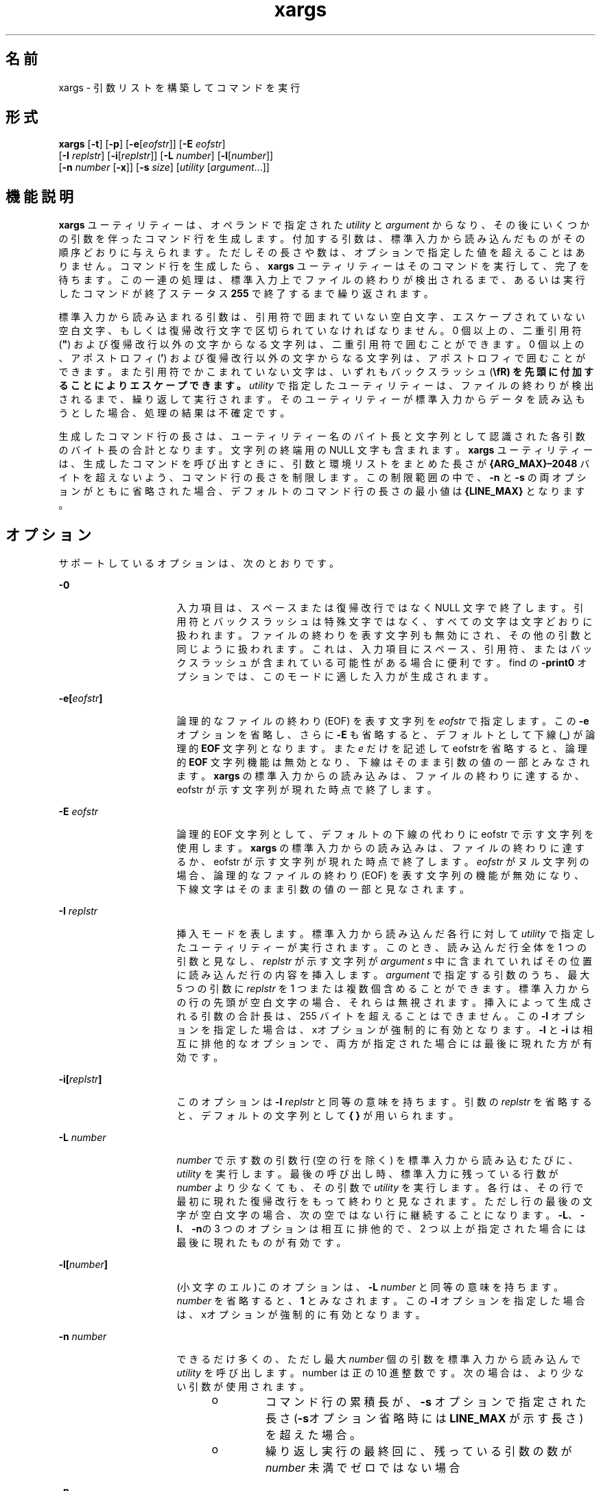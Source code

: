 '\" te
.\" Copyright 1989 AT&T
.\" Copyright (c) 1992, X/Open Company Limited All Rights Reserved
.\" Portions Copyright (c) 2007, 2010, Oracle and/or its affiliates. All rights reserved
.\" Sun Microsystems, Inc. gratefully acknowledges The Open Group for permission to reproduce portions of its copyrighted documentation. Original documentation from The Open Group can be obtained online at http://www.opengroup.org/bookstore/. 
.\" The Institute of Electrical and Electronics Engineers and The Open Group, have given us permission to reprint portions of their documentation. In the following statement, the phrase "this text" refers to portions of the system documentation. Portions of this text are reprinted and reproduced in electronic form in the Sun OS Reference Manual, from IEEE Std 1003.1, 2004 Edition, Standard for Information Technology -- Portable Operating System Interface (POSIX), The Open Group Base Specifications Issue 6, Copyright (C) 2001-2004 by the Institute of Electrical and Electronics Engineers, Inc and The Open Group. In the event of any discrepancy between these versions and the original IEEE and The Open Group Standard, the original IEEE and The Open Group Standard is the referee document. The original Standard can be obtained online at http://www.opengroup.org/unix/online.html. This notice shall appear on any product containing this material.
.TH xargs 1 "2010 年 11 月 2 日" "SunOS 5.11" "ユーザーコマンド"
.SH 名前
xargs \- 引数リストを構築してコマンドを実行
.SH 形式
.LP
.nf
\fBxargs\fR [\fB-t\fR] [\fB-p\fR] [\fB-e\fR[\fIeofstr\fR]] [\fB-E\fR \fIeofstr\fR] 
     [\fB-I\fR \fIreplstr\fR] [\fB-i\fR[\fIreplstr\fR]] [\fB-L\fR \fInumber\fR] [\fB-l\fR[\fInumber\fR]] 
     [\fB-n\fR \fInumber\fR [\fB-x\fR]] [\fB-s\fR \fIsize\fR] [\fIutility\fR [\fIargument\fR...]]
.fi

.SH 機能説明
.sp
.LP
\fBxargs\fR ユーティリティーは、オペランドで指定された \fIutility\fR と \fIargument\fR からなり、その後にいくつかの引数を伴ったコマンド行を生成します。付加する引数は、標準入力から読み込んだものがその順序どおりに与えられます。ただしその長さや数は、オプションで指定した値を超えることはありません。コマンド行を生成したら、\fBxargs\fR ユーティリティーはそのコマンドを実行して、完了を待ちます。この一連の処理は、標準入力上でファイルの終わりが検出されるまで、あるいは実行したコマンドが終了ステータス \fB255\fR で終了するまで繰り返されます。
.sp
.LP
標準入力から読み込まれる引数は、引用符で囲まれていない空白文字、エスケープされていない空白文字、もしくは復帰改行文字で 区切られていなければなりません。0 個以上の、二重引用符 (\fB"\fR) および復帰改行以外の文字からなる文字列は、二重引用符で囲むことができます。0 個以上の、アポストロフィ (\fB\&'\fR) および復帰改行以外の文字からなる文字列は、アポストロフィで囲むことができます。また引用符でかこまれていない文字は、いずれもバックスラッシュ (\fB\\fR) を先頭に付加することによりエスケープできます。\fIutility\fR で指定したユーティリティーは、ファイルの終わりが検出されるまで、繰り返して実行されます。そのユーティリティーが標準入力からデータを読み込もうとした場合、処理の結果は不確定です。\fI\fR
.sp
.LP
生成したコマンド行の長さは、ユーティリティー名のバイト長と文字列として認識された各引数のバイト長の合計となります。文字列の終端用の NULL 文字も含まれます。\fBxargs\fR ユーティリティーは、生成したコマンドを呼び出すときに、引数と環境リストをまとめた長さが \fB{ARG_MAX}–2048\fR バイトを超えないよう、コマンド行の長さを制限します。この制限範囲の中で、\fB-n\fR と \fB-s\fR の両オプションがともに省略された場合、デフォルトのコマンド行の長さの最小値は \fB{LINE_MAX}\fR となります。
.SH オプション
.sp
.LP
サポートしているオプションは、次のとおりです。
.sp
.ne 2
.mk
.na
\fB\fB-0\fR\fR
.ad
.RS 16n
.rt  
入力項目は、スペースまたは復帰改行ではなく NULL 文字で終了します。引用符とバックスラッシュは特殊文字ではなく、すべての文字は文字どおりに扱われます。ファイルの終わりを表す文字列も無効にされ、その他の引数と同じように扱われます。これは、入力項目にスペース、引用符、またはバックスラッシュが含まれている可能性がある場合に便利です。find の \fB-print0\fR オプションでは、このモードに適した入力が生成されます。
.RE

.sp
.ne 2
.mk
.na
\fB\fB\fR\fB-e\fR\fB[\fR\fIeofstr\fR\fB]\fR \fR
.ad
.RS 16n
.rt  
論理的なファイルの終わり (EOF) を表す文字列を \fIeofstr\fR で指定します。この \fB-e\fR オプションを省略し、さらに \fB-E\fR も省略すると、デフォルトとして下線 (\fB_\fR) が論理的 \fBEOF\fR 文字列となります。また \fIe\fR だけを記述して eofstrを省略すると、論理的 \fBEOF\fR 文字列機能は無効となり、下線はそのまま引数の値の一部とみなされます。\fBxargs\fR の標準入力からの読み込みは、ファイルの終わりに達するか、eofstr が示す文字列が現れた時点で終了します。\fB\fR
.RE

.sp
.ne 2
.mk
.na
\fB\fB-E\fR \fIeofstr\fR \fR
.ad
.RS 16n
.rt  
論理的 EOF 文字列として、デフォルトの下線の代わりに eofstr で示す文字列を使用します。\fBxargs\fR の標準入力からの読み込みは、ファイルの終わりに達するか、eofstr が示す文字列が現れた時点で終了します。\fIeofstr\fR がヌル文字列の場合、論理的なファイルの終わり (EOF) を表す文字列の機能が無効になり、下線文字はそのまま引数の値の一部と見なされます。 
.RE

.sp
.ne 2
.mk
.na
\fB\fB-I\fR \fIreplstr\fR \fR
.ad
.RS 16n
.rt  
挿入モードを表します。標準入力から読み込んだ各行に対して \fIutility\fR で指定したユーティリティーが実行されます。このとき、読み込んだ行全体を 1 つの引数と見なし、\fIreplstr\fR が示す文字列が \fIargument\fR \fIs\fR 中に含まれていればその位置に読み込んだ行の内容を挿入します。\fIargument\fR で指定する引数のうち、最大 5 つの引数に \fIreplstr\fR を 1 つまたは複数個含めることができます。標準入力からの行の先頭が空白文字の場合、それらは無視されます。挿入によって生成される引数の合計長は、255 バイトを超えることはできません。この \fB-I\fR オプションを指定した場合は、xオプションが強制的に有効となります。\fB-I\fR と \fB-i\fR は相互に排他的なオプションで、両方が指定された場合には最後に現れた方が有効です。
.RE

.sp
.ne 2
.mk
.na
\fB\fB\fR\fB-i\fR\fB[\fR\fIreplstr\fR\fB]\fR \fR
.ad
.RS 16n
.rt  
このオプションは \fB-I\fR \fIreplstr\fR と同等の意味を持ちます。引数の \fIreplstr\fR を省略すると、デフォルトの文字列として \fB{ }\fR が用いられます。
.RE

.sp
.ne 2
.mk
.na
\fB\fB-L\fR \fInumber\fR \fR
.ad
.RS 16n
.rt  
\fInumber\fR で示す数の引数行 (空の行を除く) を標準入力から読み込むたびに、\fIutility\fR を実行します。最後の呼び出し時、標準入力に残っている行数が \fInumber\fR より少なくても、その引数で \fIutility\fR を実行します。各行は、その行で最初に現れた復帰改行をもって終わりと見なされます。ただし行の最後の文字が空白文字の場合、次の空ではない行に継続することになります。\fB-L\fR、\fB-l\fR、\fB-n\fRの 3 つのオプションは相互に排他的で、 2 つ以上が指定された場合には最後に現れたものが有効です。
.RE

.sp
.ne 2
.mk
.na
\fB\fB-l[\fR\fInumber\fR\fB]\fR \fR
.ad
.RS 16n
.rt  
(小文字のエル)このオプションは、\fB-L\fR \fInumber\fR と同等の意味を持ちます。\fInumber\fR を省略すると、\fB1\fR とみなされます。この \fB-I\fR オプションを指定した場合は、xオプションが強制的に有効となります。
.RE

.sp
.ne 2
.mk
.na
\fB\fB-n\fR \fInumber\fR\fR
.ad
.RS 16n
.rt  
できるだけ多くの、ただし最大 \fInumber\fR 個の引数を標準入力から読み込んで \fIutility\fR を呼び出します。number は正の 10 進整数です。次の場合は、より少ない引数が使用されます。 
.RS +4
.TP
.ie t \(bu
.el o
コマンド行の累積長が、\fB-s\fR オプションで指定された長さ (\fB-s\fRオプション省略時には \fBLINE_MAX\fR が示す長さ) を超えた場合。
.RE
.RS +4
.TP
.ie t \(bu
.el o
繰り返し実行の最終回に、残っている引数の数が \fInumber\fR 未満でゼロではない場合
.RE
.RE

.sp
.ne 2
.mk
.na
\fB\fB-p\fR\fR
.ad
.RS 16n
.rt  
プロンプトモードを表します。\fIutility\fR を呼び出すたびに、実行してもよいかどうかユーザーに問い合わせます。トレースモード (\fB-t\fR) が自動的に有効となってその回のコマンド内容を表示し、その後にプロンプトメッセージが表示されます。この表示は標準エラー出力に現れます。\fB/dev/tty\fR から肯定の応答 (ユーザーのロケールに固有) を読み取るとコマンドを実行し、肯定の応答でない場合はその回の \fIutility\fR の実行は行われません。
.RE

.sp
.ne 2
.mk
.na
\fB\fB-s\fR \fIsize\fR\fR
.ad
.RS 16n
.rt  
コマンド行の長さが \fIsize\fR で示すバイト数を超えない範囲で、できるだけ多くの引数を標準入力から読み込んで \fIutility\fR を呼び出します。size は正の 10 進整数です。次の場合は、より少ない引数が使用されます。 
.RS +4
.TP
.ie t \(bu
.el o
引数の合計個数が \fB-n\fR オプションで指定した数を超えた場合
.RE
.RS +4
.TP
.ie t \(bu
.el o
行数が \fB-L\fR オプションで指定した値を超えた場合
.RE
.RS +4
.TP
.ie t \(bu
.el o
行の長さが \fIsize\fR バイトに到達する前にファイルの終わりを検出した場合
.RE
「機能説明」節で記述されている制限が満たされている場合は、\fIsize\fR の値としては、少なくとも \fB{LINE_MAX}\fR バイトまでの値がサポートされます。その制限値を超えたり、システムがサポートしている最大値を超えたりした場合でも、エラーとは見なされません。そのような場合 \fBxargs\fR は、制限の範囲内で、サポートできる最大値を使用します。
.RE

.sp
.ne 2
.mk
.na
\fB\fB-t\fR\fR
.ad
.RS 6n
.rt  
トレースモードを有効にします。生成されたコマンド行は、実行する直前に標準エラー出力に書き込まれます。
.RE

.sp
.ne 2
.mk
.na
\fB\fB-x\fR\fR
.ad
.RS 6n
.rt  
引数の数を表す \fInumber\fR 引数 (\fB-n\fR オプションを参照) あるいは行数を表す \fInumber\fR 引数 (\fB-L\fR オプションを参照) を含むコマンド行が、明に指定された長さ (\fB-s\fR オプションを参照) あるいは暗に指定された長さを超えた場合、実行を中止します。
.RE

.SH オペランド
.sp
.LP
次のオペランドがサポートされています。
.sp
.ne 2
.mk
.na
\fB\fIutility\fR \fR
.ad
.RS 12n
.rt  
実行するユーティリティーの名前。環境変数 \fBPATH\fR を使った検索パスにより得られます (\fBenviron\fR(5) を参照)。\fIutility\fR を省略すると、デフォルトとして \fBecho\fR(1)ユーティリティーが実行されます。\fBshell_builtins\fR(1) に定義されている特殊な組み込みユーティリティーの名前を \fIutility\fR で指定した場合の処理結果は定義されていません。
.RE

.sp
.ne 2
.mk
.na
\fB\fIargument\fR\fR
.ad
.RS 12n
.rt  
\fIutility\fR を実行するときの最初のオプションまたはオペランド。
.RE

.SH 使用法
.sp
.LP
\fBxargs\fR から実行されるユーティリティーは、再度呼び出されても現データストリームを使うかぎり実行は失敗する、ということがわかっている場合、終了ステータス \fB255\fR を使用して \fBxargs\fR に対し実行を終了するよう通知できます。したがって \fIutility\fR は、偶然 \fB255\fR を返すことのないよう、適切な終了コード値を明に指定して実行を終了することが必要です。\fB\fR
.sp
.LP
入力データは行の集まりとして解析されます。引数は空白文字により区切られます。\fBxargs\fR を使って \fBfind\fR \fIdir\fR \fB-print\fR や \fBls\fR などのコマンドの出力を、実行対象コマンドの入力とする場合、ファイル名に空白文字や復帰改行文字が含まれていると、処理の結果は予測できません。これを防ぐには、見つかった各ファイル名を引用符つきの文字列に変換するスクリプトを \fBfind\fR を使って呼び出し、そのスクリプトを \fBxargs\fR にパイプでつなげるようにしてください。なお \fBxargs\fR が使う引用符の規則は、シェルの規則とは異なります。同じ規則を採用しないのは、既存のアプリケーションが現状の規則に 依存しているのに対し、シェルの構文規則は それと互換性を持たないためです。文字列を \fBxargs\fR が正しく解釈できる形式に変換する簡単な方法は、各文字の前にバックスラッシュ (\fB\\fR) を付加することです。
.sp
.LP
\fB{ARG_MAX}\fR 値が大きいシステムにおいては、\fBxargs\fR は \fB{LINE_MAX}\fR より長いコマンド行を生成することがあります。これはユーティリティーを呼び出すうえでは問題ではありません。\fBxargs\fR を使ってテキストファイルを作成する場合、ユーザーは \fB-s\fR オプションを使ってコマンド行の長さを明確に設定しなけばなりません。
.sp
.LP
エラーが発生した場合は、「ユーティリティーの検出に失敗した」のか「呼び出されたユーティリティーがエラーを示して終了した」のかをアプリケーションが区別できるようにするため、\fBxargs\fR ユーティリティーは終了ステータス \fB127\fR を返します。値 \fB127\fR が選ばれたのは、通常、これはほかの意味では使用されないためです。ほとんどのユーティリティーは、小さい値を使って「一般的なエラー状態」を表し、また \fB128\fR より大きな値は、シグナル受信による終了の場合と区別が困難になりかねません。同じような観点から、ユーティリティーは見つかったが実行できなかった、という場合に使う値として \fB126\fR が選ばれています。
.SH 使用例
.LP
\fB例 1 \fRxargs コマンドの使用
.sp
.LP
次の例では、ディレクトリ \fB$1\fR 中の全ファイルをディレクトリ \fB$2\fR へ mv コマンドで移動することとと、各実行の直前にそのコマンドの内容を表示することを指定しています。

.sp
.in +2
.nf
example% \fBls $1 | xargs -I {} -t mv $1/{} $2/{}\fR
.fi
.in -2
.sp

.sp
.LP
次では、カッコで囲まれたコマンドの実行結果を 1 行にまとめ、それを \fBlog\fR というファイルの終わりに追加出力することを指定しています。

.sp
.in +2
.nf
example% \fB(logname; date; printf "%s\en" "$0 $*") | xargs >>log\fR
.fi
.in -2
.sp

.sp
.LP
次のコマンドは、元来コマンド行引数として入力されたいくつかの対の引数を使って \fBdiff\fR を実行します。なお元の引数リストの各要素には空白文字が埋め込まれていない、と仮定しています。

.sp
.in +2
.nf
example% \fBprintf "%s\en" "$*" | xargs -n 2 -x diff\fR
.fi
.in -2
.sp

.sp
.LP
ユーザーは、現在のディレクトリに含まれるファイルのうち、どのファイルのアーカイブを作成するかを確認されます。ファイルのアーカイブが作成されて \fBarch\fR \fB;\fR に渡されます (a: 1 度に 1 ファイルずつ、b: 1 度に複数のファイル)。

.sp
.in +2
.nf
example% \fBls | xargs -p -L 1 ar -r arch
ls | xargs -p -L 1 | xargs ar -r arch\fR
.fi
.in -2
.sp

.sp
.LP
次のコマンドは、元来コマンド行引数として入力されたいくつかの対の引数を使って diff コマンドを実行します。

.sp
.in +2
.nf
example% \fBecho $* | xargs -n 2 diff\fR
.fi
.in -2
.sp

.SH 環境
.sp
.LP
\fBxargs\fR の実行に影響を与える次の環境変数についての詳細は、\fBenviron\fR(5)を参照してください。\fBLANG\fR、\fBLC_ALL\fR、\fBLC_COLLATE\fR、\fBLC_CTYPE\fR、\fBLC_MESSAGES\fR、および \fBNLSPATH\fR。 
.sp
.ne 2
.mk
.na
\fB\fBPATH\fR\fR
.ad
.RS 8n
.rt  
\fIutility\fR の位置を指定します。
.RE

.sp
.LP
肯定応答は、ユーザーのロケールの \fBLC_MESSAGES\fR カテゴリの \fByesexpr\fR キーワードで定義されている拡張正規表現を使用して処理されます。\fBLC_COLLATE\fR カテゴリに指定されているロケールは、\fByesexpr\fR に定義されている式に使用される範囲、同等クラス、および複数文字照合要素の動作を定義します。\fBLC_CTYPE\fR に指定されているロケールは、テキストデータのバイト列を文字として解釈するロケールや、\fByesexpr\fR に定義されている式に使用される文字クラスの動作を定義します。\fBlocale\fR(5) を参照してください。
.SH 終了ステータス
.sp
.LP
次の終了ステータスが返されます。
.sp
.ne 2
.mk
.na
\fB\fB0\fR\fR
.ad
.RS 9n
.rt  
\fIutility\fR で指定したユーティリティーのすべての実行の終了ステータスは \fB0\fR だった。
.RE

.sp
.ne 2
.mk
.na
\fB\fB1-125\fR\fR
.ad
.RS 9n
.rt  
指定された要求に合うコマンド行が生成できなかった、または \fIutility\fR で指定されたユーティリティーのうちいくつかの実行で 0 でない終了ステータスが返されました。またはほかの何らかのエラーが発生しました。
.RE

.sp
.ne 2
.mk
.na
\fB\fB126\fR\fR
.ad
.RS 9n
.rt  
\fIutility\fR で指定されたユーティリティーが見つかったが実行できなかった。
.RE

.sp
.ne 2
.mk
.na
\fB\fB127\fR\fR
.ad
.RS 9n
.rt  
\fIutility\fR で指定されたユーティリティーが見つからなかった。
.RE

.sp
.LP
指定された要求に合うコマンド行が生成できない、またはユーティリティーが実行できない、またはユーティリティーの実行がシグナルにより中断した、またはユーティリティーの実行が終了ステータス \fB255\fR で終了した場合、\fBxargs\fR ユーティリティーは診断メッセージを出力し、残りの入力データを処理することなく終了します。
.SH 属性
.sp
.LP
属性についての詳細は、マニュアルページの \fBattributes\fR(5) を参照してください。
.sp

.sp
.TS
tab() box;
cw(2.75i) |cw(2.75i) 
lw(2.75i) |lw(2.75i) 
.
属性タイプ属性値
_
使用条件system/core-os
_
CSI有効
_
インタフェースの安定性確実
_
標準T{
\fBstandards\fR(5) を参照してください。
T}
.TE

.SH 関連項目
.sp
.LP
\fBecho\fR(1), \fBshell_builtins\fR(1), \fBattributes\fR(5), \fBenviron\fR(5), \fBstandards\fR(5)
